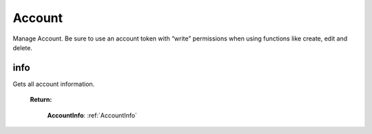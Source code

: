**Account**
==========

Manage Account. Be sure to use an account token with “write” permissions when using functions like create, edit and delete.

=========
info
=========

Gets all account information.

    **Return:**

        | **AccountInfo**: :ref:`AccountInfo`

.. code-block::
    :caption: **Example:**

        from tagoio_sdk import Account

        account = Account({ "token": "my_account_token" })
        result = account.info()
